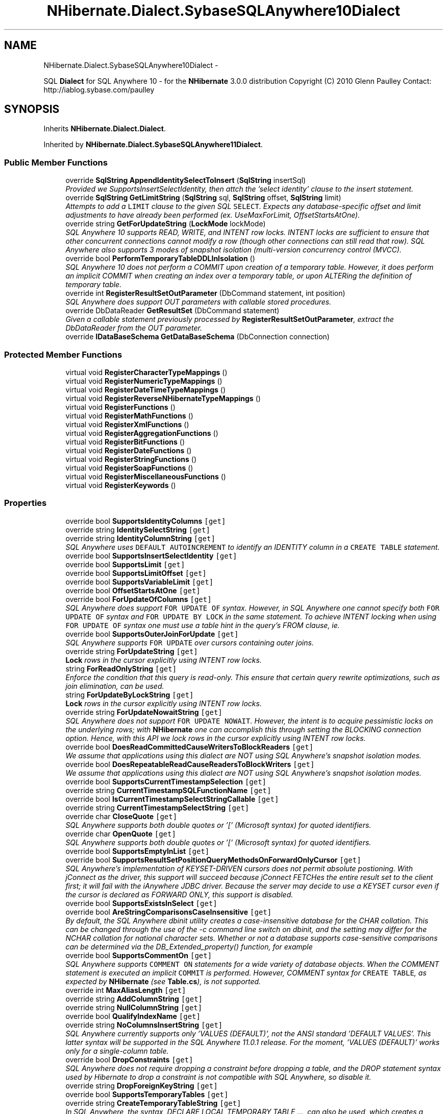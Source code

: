 .TH "NHibernate.Dialect.SybaseSQLAnywhere10Dialect" 3 "Fri Jul 5 2013" "Version 1.0" "HSA.InfoSys" \" -*- nroff -*-
.ad l
.nh
.SH NAME
NHibernate.Dialect.SybaseSQLAnywhere10Dialect \- 
.PP
SQL \fBDialect\fP for SQL Anywhere 10 - for the \fBNHibernate\fP 3\&.0\&.0 distribution Copyright (C) 2010 Glenn Paulley Contact: http://iablog.sybase.com/paulley  

.SH SYNOPSIS
.br
.PP
.PP
Inherits \fBNHibernate\&.Dialect\&.Dialect\fP\&.
.PP
Inherited by \fBNHibernate\&.Dialect\&.SybaseSQLAnywhere11Dialect\fP\&.
.SS "Public Member Functions"

.in +1c
.ti -1c
.RI "override \fBSqlString\fP \fBAppendIdentitySelectToInsert\fP (\fBSqlString\fP insertSql)"
.br
.RI "\fIProvided we SupportsInsertSelectIdentity, then attch the 'select identity' clause to the insert statement\&. \fP"
.ti -1c
.RI "override \fBSqlString\fP \fBGetLimitString\fP (\fBSqlString\fP sql, \fBSqlString\fP offset, \fBSqlString\fP limit)"
.br
.RI "\fIAttempts to add a \fCLIMIT\fP clause to the given SQL \fCSELECT\fP\&. Expects any database-specific offset and limit adjustments to have already been performed (ex\&. UseMaxForLimit, OffsetStartsAtOne)\&. \fP"
.ti -1c
.RI "override string \fBGetForUpdateString\fP (\fBLockMode\fP lockMode)"
.br
.RI "\fISQL Anywhere 10 supports READ, WRITE, and INTENT row locks\&. INTENT locks are sufficient to ensure that other concurrent connections cannot modify a row (though other connections can still read that row)\&. SQL Anywhere also supports 3 modes of snapshot isolation (multi-version concurrency control (MVCC)\&. \fP"
.ti -1c
.RI "override bool \fBPerformTemporaryTableDDLInIsolation\fP ()"
.br
.RI "\fISQL Anywhere 10 does not perform a COMMIT upon creation of a temporary table\&. However, it does perform an implicit COMMIT when creating an index over a temporary table, or upon ALTERing the definition of temporary table\&. \fP"
.ti -1c
.RI "override int \fBRegisterResultSetOutParameter\fP (DbCommand statement, int position)"
.br
.RI "\fISQL Anywhere does support OUT parameters with callable stored procedures\&. \fP"
.ti -1c
.RI "override DbDataReader \fBGetResultSet\fP (DbCommand statement)"
.br
.RI "\fIGiven a callable statement previously processed by \fBRegisterResultSetOutParameter\fP, extract the DbDataReader from the OUT parameter\&. \fP"
.ti -1c
.RI "override \fBIDataBaseSchema\fP \fBGetDataBaseSchema\fP (DbConnection connection)"
.br
.in -1c
.SS "Protected Member Functions"

.in +1c
.ti -1c
.RI "virtual void \fBRegisterCharacterTypeMappings\fP ()"
.br
.ti -1c
.RI "virtual void \fBRegisterNumericTypeMappings\fP ()"
.br
.ti -1c
.RI "virtual void \fBRegisterDateTimeTypeMappings\fP ()"
.br
.ti -1c
.RI "virtual void \fBRegisterReverseNHibernateTypeMappings\fP ()"
.br
.ti -1c
.RI "virtual void \fBRegisterFunctions\fP ()"
.br
.ti -1c
.RI "virtual void \fBRegisterMathFunctions\fP ()"
.br
.ti -1c
.RI "virtual void \fBRegisterXmlFunctions\fP ()"
.br
.ti -1c
.RI "virtual void \fBRegisterAggregationFunctions\fP ()"
.br
.ti -1c
.RI "virtual void \fBRegisterBitFunctions\fP ()"
.br
.ti -1c
.RI "virtual void \fBRegisterDateFunctions\fP ()"
.br
.ti -1c
.RI "virtual void \fBRegisterStringFunctions\fP ()"
.br
.ti -1c
.RI "virtual void \fBRegisterSoapFunctions\fP ()"
.br
.ti -1c
.RI "virtual void \fBRegisterMiscellaneousFunctions\fP ()"
.br
.ti -1c
.RI "virtual void \fBRegisterKeywords\fP ()"
.br
.in -1c
.SS "Properties"

.in +1c
.ti -1c
.RI "override bool \fBSupportsIdentityColumns\fP\fC [get]\fP"
.br
.ti -1c
.RI "override string \fBIdentitySelectString\fP\fC [get]\fP"
.br
.ti -1c
.RI "override string \fBIdentityColumnString\fP\fC [get]\fP"
.br
.RI "\fISQL Anywhere uses \fCDEFAULT AUTOINCREMENT\fP to identify an IDENTITY column in a \fCCREATE TABLE\fP statement\&. \fP"
.ti -1c
.RI "override bool \fBSupportsInsertSelectIdentity\fP\fC [get]\fP"
.br
.ti -1c
.RI "override bool \fBSupportsLimit\fP\fC [get]\fP"
.br
.ti -1c
.RI "override bool \fBSupportsLimitOffset\fP\fC [get]\fP"
.br
.ti -1c
.RI "override bool \fBSupportsVariableLimit\fP\fC [get]\fP"
.br
.ti -1c
.RI "override bool \fBOffsetStartsAtOne\fP\fC [get]\fP"
.br
.ti -1c
.RI "override bool \fBForUpdateOfColumns\fP\fC [get]\fP"
.br
.RI "\fISQL Anywhere does support \fCFOR UPDATE OF\fP syntax\&. However, in SQL Anywhere one cannot specify both \fCFOR UPDATE OF\fP syntax and \fCFOR UPDATE BY LOCK\fP in the same statement\&. To achieve INTENT locking when using \fCFOR UPDATE OF\fP syntax one must use a table hint in the query's FROM clause, ie\&. \fP"
.ti -1c
.RI "override bool \fBSupportsOuterJoinForUpdate\fP\fC [get]\fP"
.br
.RI "\fISQL Anywhere supports \fCFOR UPDATE\fP over cursors containing outer joins\&. \fP"
.ti -1c
.RI "override string \fBForUpdateString\fP\fC [get]\fP"
.br
.RI "\fI\fBLock\fP rows in the cursor explicitly using INTENT row locks\&. \fP"
.ti -1c
.RI "string \fBForReadOnlyString\fP\fC [get]\fP"
.br
.RI "\fIEnforce the condition that this query is read-only\&. This ensure that certain query rewrite optimizations, such as join elimination, can be used\&. \fP"
.ti -1c
.RI "string \fBForUpdateByLockString\fP\fC [get]\fP"
.br
.RI "\fI\fBLock\fP rows in the cursor explicitly using INTENT row locks\&. \fP"
.ti -1c
.RI "override string \fBForUpdateNowaitString\fP\fC [get]\fP"
.br
.RI "\fISQL Anywhere does not support \fCFOR UPDATE NOWAIT\fP\&. However, the intent is to acquire pessimistic locks on the underlying rows; with \fBNHibernate\fP one can accomplish this through setting the BLOCKING connection option\&. Hence, with this API we lock rows in the cursor explicitly using INTENT row locks\&. \fP"
.ti -1c
.RI "override bool \fBDoesReadCommittedCauseWritersToBlockReaders\fP\fC [get]\fP"
.br
.RI "\fIWe assume that applications using this dialect are NOT using SQL Anywhere's snapshot isolation modes\&. \fP"
.ti -1c
.RI "override bool \fBDoesRepeatableReadCauseReadersToBlockWriters\fP\fC [get]\fP"
.br
.RI "\fIWe assume that applications using this dialect are NOT using SQL Anywhere's snapshot isolation modes\&. \fP"
.ti -1c
.RI "override bool \fBSupportsCurrentTimestampSelection\fP\fC [get]\fP"
.br
.ti -1c
.RI "override string \fBCurrentTimestampSQLFunctionName\fP\fC [get]\fP"
.br
.ti -1c
.RI "override bool \fBIsCurrentTimestampSelectStringCallable\fP\fC [get]\fP"
.br
.ti -1c
.RI "override string \fBCurrentTimestampSelectString\fP\fC [get]\fP"
.br
.ti -1c
.RI "override char \fBCloseQuote\fP\fC [get]\fP"
.br
.RI "\fISQL Anywhere supports both double quotes or '[' (Microsoft syntax) for quoted identifiers\&. \fP"
.ti -1c
.RI "override char \fBOpenQuote\fP\fC [get]\fP"
.br
.RI "\fISQL Anywhere supports both double quotes or '[' (Microsoft syntax) for quoted identifiers\&. \fP"
.ti -1c
.RI "override bool \fBSupportsEmptyInList\fP\fC [get]\fP"
.br
.ti -1c
.RI "override bool \fBSupportsResultSetPositionQueryMethodsOnForwardOnlyCursor\fP\fC [get]\fP"
.br
.RI "\fISQL Anywhere's implementation of KEYSET-DRIVEN cursors does not permit absolute postioning\&. With jConnect as the driver, this support will succeed because jConnect FETCHes the entire result set to the client first; it will fail with the iAnywhere JDBC driver\&. Because the server may decide to use a KEYSET cursor even if the cursor is declared as FORWARD ONLY, this support is disabled\&. \fP"
.ti -1c
.RI "override bool \fBSupportsExistsInSelect\fP\fC [get]\fP"
.br
.ti -1c
.RI "override bool \fBAreStringComparisonsCaseInsensitive\fP\fC [get]\fP"
.br
.RI "\fIBy default, the SQL Anywhere dbinit utility creates a case-insensitive database for the CHAR collation\&. This can be changed through the use of the -c command line switch on dbinit, and the setting may differ for the NCHAR collation for national character sets\&. Whether or not a database supports case-sensitive comparisons can be determined via the DB_Extended_property() function, for example \fP"
.ti -1c
.RI "override bool \fBSupportsCommentOn\fP\fC [get]\fP"
.br
.RI "\fISQL Anywhere supports \fCCOMMENT ON\fP statements for a wide variety of database objects\&. When the COMMENT statement is executed an implicit \fCCOMMIT\fP is performed\&. However, COMMENT syntax for \fCCREATE TABLE\fP, as expected by \fBNHibernate\fP (see \fBTable\&.cs\fP), is not supported\&. \fP"
.ti -1c
.RI "override int \fBMaxAliasLength\fP\fC [get]\fP"
.br
.ti -1c
.RI "override string \fBAddColumnString\fP\fC [get]\fP"
.br
.ti -1c
.RI "override string \fBNullColumnString\fP\fC [get]\fP"
.br
.ti -1c
.RI "override bool \fBQualifyIndexName\fP\fC [get]\fP"
.br
.ti -1c
.RI "override string \fBNoColumnsInsertString\fP\fC [get]\fP"
.br
.RI "\fISQL Anywhere currently supports only 'VALUES (DEFAULT)', not the ANSI standard 'DEFAULT VALUES'\&. This latter syntax will be supported in the SQL Anywhere 11\&.0\&.1 release\&. For the moment, 'VALUES (DEFAULT)' works only for a single-column table\&. \fP"
.ti -1c
.RI "override bool \fBDropConstraints\fP\fC [get]\fP"
.br
.RI "\fISQL Anywhere does not require dropping a constraint before dropping a table, and the DROP statement syntax used by Hibernate to drop a constraint is not compatible with SQL Anywhere, so disable it\&. \fP"
.ti -1c
.RI "override string \fBDropForeignKeyString\fP\fC [get]\fP"
.br
.ti -1c
.RI "override bool \fBSupportsTemporaryTables\fP\fC [get]\fP"
.br
.ti -1c
.RI "override string \fBCreateTemporaryTableString\fP\fC [get]\fP"
.br
.RI "\fIIn SQL Anywhere, the syntax, DECLARE LOCAL TEMPORARY TABLE \&.\&.\&., can also be used, which creates a temporary table with procedure scope, which may be important for stored procedures\&. \fP"
.ti -1c
.RI "override string \fBCreateTemporaryTablePostfix\fP\fC [get]\fP"
.br
.RI "\fIAssume that temporary table rows should be preserved across COMMITs\&. \fP"
.ti -1c
.RI "override string \fBSelectGUIDString\fP\fC [get]\fP"
.br
.ti -1c
.RI "override bool \fBSupportsUnionAll\fP\fC [get]\fP"
.br
.in -1c
.SS "Additional Inherited Members"
.SH "Detailed Description"
.PP 
SQL \fBDialect\fP for SQL Anywhere 10 - for the \fBNHibernate\fP 3\&.0\&.0 distribution Copyright (C) 2010 Glenn Paulley Contact: http://iablog.sybase.com/paulley 

This \fBNHibernate\fP dialect should be considered BETA software\&.
.PP
This library is free software; you can redistribute it and/or modify it under the terms of the GNU Lesser General Public License as published by the Free Software Foundation; either version 2\&.1 of the License, or (at your option) any later version\&.
.PP
This library is distributed in the hope that it will be useful, but WITHOUT ANY WARRANTY; without even the implied warranty of MERCHANTABILITY or FITNESS FOR A PARTICULAR PURPOSE\&. See the GNU Lesser General Public License for more details\&.
.PP
You should have received a copy of the GNU Lesser General Public License along with this library; if not, write to the Free Software Foundation, Inc\&., 59 Temple Place, Suite 330, Boston, MA 02111-1307 USA 
.PP
The dialect defaults the following configuration properties: Property Default Value  connection\&.driver_class \fBNHibernate\&.Driver\&.SybaseSQLAnywhereDriver\fP  prepare_sql 
.PP
Definition at line 49 of file SybaseSQLAnywhere10Dialect\&.cs\&.
.SH "Member Function Documentation"
.PP 
.SS "override \fBSqlString\fP NHibernate\&.Dialect\&.SybaseSQLAnywhere10Dialect\&.AppendIdentitySelectToInsert (\fBSqlString\fPinsertString)\fC [virtual]\fP"

.PP
Provided we SupportsInsertSelectIdentity, then attch the 'select identity' clause to the insert statement\&. 
.PP
\fBParameters:\fP
.RS 4
\fIinsertString\fP The insert command 
.RE
.PP
\fBReturns:\fP
.RS 4
The insert command with any necessary identity select clause attached\&. Note, if SupportsInsertSelectIdentity == false then the insert-string should be returned without modification\&. 
.RE
.PP

.PP
Reimplemented from \fBNHibernate\&.Dialect\&.Dialect\fP\&.
.PP
Definition at line 382 of file SybaseSQLAnywhere10Dialect\&.cs\&.
.SS "override string NHibernate\&.Dialect\&.SybaseSQLAnywhere10Dialect\&.GetForUpdateString (\fBLockMode\fPlockMode)\fC [virtual]\fP"

.PP
SQL Anywhere 10 supports READ, WRITE, and INTENT row locks\&. INTENT locks are sufficient to ensure that other concurrent connections cannot modify a row (though other connections can still read that row)\&. SQL Anywhere also supports 3 modes of snapshot isolation (multi-version concurrency control (MVCC)\&. SQL Anywhere's \fCFOR UPDATE\fP clause supports \fCFOR UPDATE BY [ LOCK | VALUES ]\fP \fCFOR UPDATE OF ( COLUMN LIST )\fP
.PP
though they cannot be specified at the same time\&. \fCBY LOCK\fP is the syntax that acquires INTENT locks\&. \fCFOR UPDATE BY VALUES\fP forces the use of the KEYSET cursor, which returns a warning to the application when a row in the cursor has been subsequently modified by another connection, and an error if the row has been deleted\&.
.PP
SQL Anywhere does not support the \fCFOR UPDATE NOWAIT\fP syntax of Oracle on a statement-by-statement basis\&. However, the identical functionality is provided by setting the connection option \fCBLOCKING\fP to 'OFF', or setting an appropriate timeout period through the connection option \fCBLOCKING_TIMEOUT\fP\&. 
.PP
Reimplemented from \fBNHibernate\&.Dialect\&.Dialect\fP\&.
.PP
Definition at line 492 of file SybaseSQLAnywhere10Dialect\&.cs\&.
.SS "override \fBSqlString\fP NHibernate\&.Dialect\&.SybaseSQLAnywhere10Dialect\&.GetLimitString (\fBSqlString\fPqueryString, \fBSqlString\fPoffset, \fBSqlString\fPlimit)\fC [virtual]\fP"

.PP
Attempts to add a \fCLIMIT\fP clause to the given SQL \fCSELECT\fP\&. Expects any database-specific offset and limit adjustments to have already been performed (ex\&. UseMaxForLimit, OffsetStartsAtOne)\&. 
.PP
\fBParameters:\fP
.RS 4
\fIqueryString\fP The SqlString to base the limit query off\&.
.br
\fIoffset\fP Offset of the first row to be returned by the query\&. This may be represented as a parameter, a string literal, or a null value if no limit is requested\&. This should have already been adjusted to account for OffsetStartsAtOne\&.
.br
\fIlimit\fP Maximum number of rows to be returned by the query\&. This may be represented as a parameter, a string literal, or a null value if no offset is requested\&. This should have already been adjusted to account for UseMaxForLimit\&.
.RE
.PP
\fBReturns:\fP
.RS 4
A new SqlString that contains the \fCLIMIT\fP clause\&. Returns \fCnull\fP if \fIqueryString\fP  represents a SQL statement to which a limit clause cannot be added, for example when the query string is custom SQL invoking a stored procedure\&.
.RE
.PP

.PP
Reimplemented from \fBNHibernate\&.Dialect\&.Dialect\fP\&.
.PP
Definition at line 430 of file SybaseSQLAnywhere10Dialect\&.cs\&.
.SS "override DbDataReader NHibernate\&.Dialect\&.SybaseSQLAnywhere10Dialect\&.GetResultSet (DbCommandstatement)\fC [virtual]\fP"

.PP
Given a callable statement previously processed by \fBRegisterResultSetOutParameter\fP, extract the DbDataReader from the OUT parameter\&. 
.PP
\fBParameters:\fP
.RS 4
\fIstatement\fP The callable statement\&. 
.RE
.PP
\fBReturns:\fP
.RS 4
The extracted result set\&. 
.RE
.PP
<throws> SQLException Indicates problems extracting the result set\&. </throws> 
.PP
Reimplemented from \fBNHibernate\&.Dialect\&.Dialect\fP\&.
.PP
Definition at line 793 of file SybaseSQLAnywhere10Dialect\&.cs\&.
.SS "override bool NHibernate\&.Dialect\&.SybaseSQLAnywhere10Dialect\&.PerformTemporaryTableDDLInIsolation ()\fC [virtual]\fP"

.PP
SQL Anywhere 10 does not perform a COMMIT upon creation of a temporary table\&. However, it does perform an implicit COMMIT when creating an index over a temporary table, or upon ALTERing the definition of temporary table\&. 
.PP
Reimplemented from \fBNHibernate\&.Dialect\&.Dialect\fP\&.
.PP
Definition at line 776 of file SybaseSQLAnywhere10Dialect\&.cs\&.
.SS "override int NHibernate\&.Dialect\&.SybaseSQLAnywhere10Dialect\&.RegisterResultSetOutParameter (DbCommandstatement, intposition)\fC [virtual]\fP"

.PP
SQL Anywhere does support OUT parameters with callable stored procedures\&. 
.PP
Reimplemented from \fBNHibernate\&.Dialect\&.Dialect\fP\&.
.PP
Definition at line 788 of file SybaseSQLAnywhere10Dialect\&.cs\&.
.SH "Property Documentation"
.PP 
.SS "override bool NHibernate\&.Dialect\&.SybaseSQLAnywhere10Dialect\&.AreStringComparisonsCaseInsensitive\fC [get]\fP"

.PP
By default, the SQL Anywhere dbinit utility creates a case-insensitive database for the CHAR collation\&. This can be changed through the use of the -c command line switch on dbinit, and the setting may differ for the NCHAR collation for national character sets\&. Whether or not a database supports case-sensitive comparisons can be determined via the DB_Extended_property() function, for example SELECT DB_EXTENDED_PROPERTY( 'Collation', 'CaseSensitivity'); 
.PP
Definition at line 678 of file SybaseSQLAnywhere10Dialect\&.cs\&.
.SS "override char NHibernate\&.Dialect\&.SybaseSQLAnywhere10Dialect\&.CloseQuote\fC [get]\fP"

.PP
SQL Anywhere supports both double quotes or '[' (Microsoft syntax) for quoted identifiers\&. Note that quoted identifiers are controlled through the QUOTED_IDENTIFIER connection option\&. 
.PP
Definition at line 626 of file SybaseSQLAnywhere10Dialect\&.cs\&.
.SS "override string NHibernate\&.Dialect\&.SybaseSQLAnywhere10Dialect\&.CreateTemporaryTablePostfix\fC [get]\fP"

.PP
Assume that temporary table rows should be preserved across COMMITs\&. 
.PP
Definition at line 766 of file SybaseSQLAnywhere10Dialect\&.cs\&.
.SS "override string NHibernate\&.Dialect\&.SybaseSQLAnywhere10Dialect\&.CreateTemporaryTableString\fC [get]\fP"

.PP
In SQL Anywhere, the syntax, DECLARE LOCAL TEMPORARY TABLE \&.\&.\&., can also be used, which creates a temporary table with procedure scope, which may be important for stored procedures\&. 
.PP
Definition at line 758 of file SybaseSQLAnywhere10Dialect\&.cs\&.
.SS "override bool NHibernate\&.Dialect\&.SybaseSQLAnywhere10Dialect\&.DoesReadCommittedCauseWritersToBlockReaders\fC [get]\fP"

.PP
We assume that applications using this dialect are NOT using SQL Anywhere's snapshot isolation modes\&. 
.PP
Definition at line 583 of file SybaseSQLAnywhere10Dialect\&.cs\&.
.SS "override bool NHibernate\&.Dialect\&.SybaseSQLAnywhere10Dialect\&.DoesRepeatableReadCauseReadersToBlockWriters\fC [get]\fP"

.PP
We assume that applications using this dialect are NOT using SQL Anywhere's snapshot isolation modes\&. 
.PP
Definition at line 592 of file SybaseSQLAnywhere10Dialect\&.cs\&.
.SS "override bool NHibernate\&.Dialect\&.SybaseSQLAnywhere10Dialect\&.DropConstraints\fC [get]\fP"

.PP
SQL Anywhere does not require dropping a constraint before dropping a table, and the DROP statement syntax used by Hibernate to drop a constraint is not compatible with SQL Anywhere, so disable it\&. 
.PP
Definition at line 734 of file SybaseSQLAnywhere10Dialect\&.cs\&.
.SS "string NHibernate\&.Dialect\&.SybaseSQLAnywhere10Dialect\&.ForReadOnlyString\fC [get]\fP"

.PP
Enforce the condition that this query is read-only\&. This ensure that certain query rewrite optimizations, such as join elimination, can be used\&. 
.PP
Definition at line 555 of file SybaseSQLAnywhere10Dialect\&.cs\&.
.SS "string NHibernate\&.Dialect\&.SybaseSQLAnywhere10Dialect\&.ForUpdateByLockString\fC [get]\fP"

.PP
\fBLock\fP rows in the cursor explicitly using INTENT row locks\&. 
.PP
Definition at line 563 of file SybaseSQLAnywhere10Dialect\&.cs\&.
.SS "override string NHibernate\&.Dialect\&.SybaseSQLAnywhere10Dialect\&.ForUpdateNowaitString\fC [get]\fP"

.PP
SQL Anywhere does not support \fCFOR UPDATE NOWAIT\fP\&. However, the intent is to acquire pessimistic locks on the underlying rows; with \fBNHibernate\fP one can accomplish this through setting the BLOCKING connection option\&. Hence, with this API we lock rows in the cursor explicitly using INTENT row locks\&. 
.PP
Definition at line 574 of file SybaseSQLAnywhere10Dialect\&.cs\&.
.SS "override bool NHibernate\&.Dialect\&.SybaseSQLAnywhere10Dialect\&.ForUpdateOfColumns\fC [get]\fP"

.PP
SQL Anywhere does support \fCFOR UPDATE OF\fP syntax\&. However, in SQL Anywhere one cannot specify both \fCFOR UPDATE OF\fP syntax and \fCFOR UPDATE BY LOCK\fP in the same statement\&. To achieve INTENT locking when using \fCFOR UPDATE OF\fP syntax one must use a table hint in the query's FROM clause, ie\&. SELECT * FROM FOO WITH( UPDLOCK ) FOR UPDATE OF ( column-list )\&.
.PP
In this dialect, we avoid this issue by supporting only \fCFOR UPDATE BY LOCK\fP\&. 
.PP
Definition at line 529 of file SybaseSQLAnywhere10Dialect\&.cs\&.
.SS "override string NHibernate\&.Dialect\&.SybaseSQLAnywhere10Dialect\&.ForUpdateString\fC [get]\fP"

.PP
\fBLock\fP rows in the cursor explicitly using INTENT row locks\&. 
.PP
Definition at line 546 of file SybaseSQLAnywhere10Dialect\&.cs\&.
.SS "override string NHibernate\&.Dialect\&.SybaseSQLAnywhere10Dialect\&.IdentityColumnString\fC [get]\fP"

.PP
SQL Anywhere uses \fCDEFAULT AUTOINCREMENT\fP to identify an IDENTITY column in a \fCCREATE TABLE\fP statement\&. 
.PP
Definition at line 378 of file SybaseSQLAnywhere10Dialect\&.cs\&.
.SS "override string NHibernate\&.Dialect\&.SybaseSQLAnywhere10Dialect\&.NoColumnsInsertString\fC [get]\fP"

.PP
SQL Anywhere currently supports only 'VALUES (DEFAULT)', not the ANSI standard 'DEFAULT VALUES'\&. This latter syntax will be supported in the SQL Anywhere 11\&.0\&.1 release\&. For the moment, 'VALUES (DEFAULT)' works only for a single-column table\&. 
.PP
Definition at line 724 of file SybaseSQLAnywhere10Dialect\&.cs\&.
.SS "override char NHibernate\&.Dialect\&.SybaseSQLAnywhere10Dialect\&.OpenQuote\fC [get]\fP"

.PP
SQL Anywhere supports both double quotes or '[' (Microsoft syntax) for quoted identifiers\&. 
.PP
Definition at line 635 of file SybaseSQLAnywhere10Dialect\&.cs\&.
.SS "override bool NHibernate\&.Dialect\&.SybaseSQLAnywhere10Dialect\&.SupportsCommentOn\fC [get]\fP"

.PP
SQL Anywhere supports \fCCOMMENT ON\fP statements for a wide variety of database objects\&. When the COMMENT statement is executed an implicit \fCCOMMIT\fP is performed\&. However, COMMENT syntax for \fCCREATE TABLE\fP, as expected by \fBNHibernate\fP (see \fBTable\&.cs\fP), is not supported\&. 
.PP
Definition at line 693 of file SybaseSQLAnywhere10Dialect\&.cs\&.
.SS "override bool NHibernate\&.Dialect\&.SybaseSQLAnywhere10Dialect\&.SupportsOuterJoinForUpdate\fC [get]\fP"

.PP
SQL Anywhere supports \fCFOR UPDATE\fP over cursors containing outer joins\&. 
.PP
Definition at line 538 of file SybaseSQLAnywhere10Dialect\&.cs\&.
.SS "override bool NHibernate\&.Dialect\&.SybaseSQLAnywhere10Dialect\&.SupportsResultSetPositionQueryMethodsOnForwardOnlyCursor\fC [get]\fP"

.PP
SQL Anywhere's implementation of KEYSET-DRIVEN cursors does not permit absolute postioning\&. With jConnect as the driver, this support will succeed because jConnect FETCHes the entire result set to the client first; it will fail with the iAnywhere JDBC driver\&. Because the server may decide to use a KEYSET cursor even if the cursor is declared as FORWARD ONLY, this support is disabled\&. 
.PP
Definition at line 657 of file SybaseSQLAnywhere10Dialect\&.cs\&.

.SH "Author"
.PP 
Generated automatically by Doxygen for HSA\&.InfoSys from the source code\&.
